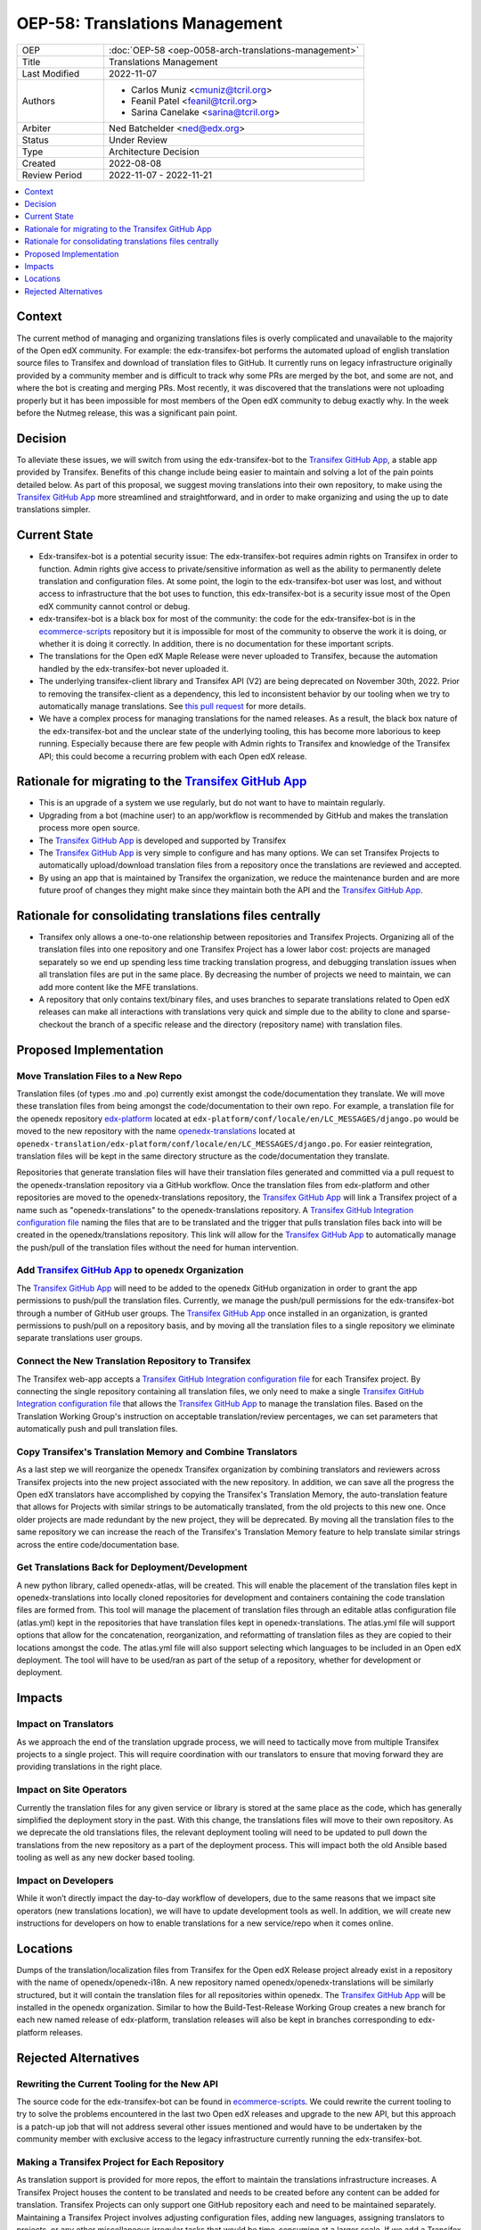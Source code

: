 OEP-58: Translations Management
###############################

.. list-table::
   :widths: 25 75

   * - OEP
     - :doc:`OEP-58 <oep-0058-arch-translations-management>`
   * - Title
     - Translations Management
   * - Last Modified
     - 2022-11-07
   * - Authors
     - 
       * Carlos Muniz <cmuniz@tcril.org>
       * Feanil Patel <feanil@tcril.org>
       * Sarina Canelake <sarina@tcril.org>
   * - Arbiter
     - Ned Batchelder <ned@edx.org>
   * - Status
     - Under Review
   * - Type
     - Architecture Decision
   * - Created
     - 2022-08-08
   * - Review Period
     - 2022-11-07 - 2022-11-21
..    * - Resolution
..      - 

.. contents::
  :local:
  :depth: 1

Context
*******

The current method of managing and organizing translations files is overly complicated
and unavailable to the majority of the Open edX community. For example: the
edx-transifex-bot performs the automated upload of english translation source files to
Transifex and download of translation files to GitHub. It currently runs on legacy
infrastructure originally provided by a community member and is difficult to track why
some PRs are merged by the bot, and some are not, and where the bot is creating and
merging PRs. Most recently, it was discovered that the translations were not uploading
properly but it has been impossible for most members of the Open edX community to debug
exactly why. In the week before the Nutmeg release, this was a significant pain point.

Decision
********

To alleviate these issues, we will switch from using the edx-transifex-bot to the
`Transifex GitHub App`_, a stable app provided by Transifex. Benefits of this change
include being easier to maintain and solving a lot of the pain points detailed below. As
part of this proposal, we suggest moving translations into their own repository, to make
using the `Transifex GitHub App`_ more streamlined and straightforward, and in order to
make organizing and using the up to date translations simpler.

Current State
*************

* Edx-transifex-bot is a potential security issue: The edx-transifex-bot requires admin
  rights on Transifex in order to function. Admin rights give access to private/sensitive
  information as well as the ability to permanently delete translation and configuration
  files. At some point, the login to the edx-transifex-bot user was lost, and without
  access to infrastructure that the bot uses to function, this edx-transifex-bot is a
  security issue most of the Open edX community cannot control or debug.
* edx-transifex-bot is a black box for most of the community: the code for the
  edx-transifex-bot is in the `ecommerce-scripts`_ repository but it is impossible for
  most of the community to observe the work it is doing, or whether it is doing it
  correctly. In addition, there is no documentation for these important scripts.
* The translations for the Open edX Maple Release were never uploaded to Transifex,
  because the automation handled by the edx-transifex-bot never uploaded it.
* The underlying transifex-client library and Transifex API (V2) are being deprecated on
  November 30th, 2022. Prior to removing the transifex-client as a dependency, this led
  to inconsistent behavior by our tooling when we try to automatically manage
  translations. See `this pull request`_ for more details.
* We have a complex process for managing translations for the named releases. As a
  result, the black box nature of the edx-transifex-bot and the unclear state of the
  underlying tooling, this has become more laborious to keep running. Especially because
  there are few people with Admin rights to Transifex and knowledge of the Transifex API;
  this could become a recurring problem with each Open edX release.

.. _ecommerce-scripts: https://github.com/openedx/ecommerce-scripts/tree/master/transifex
.. _this pull request: https://github.com/openedx/edx-platform/pull/30567

Rationale for migrating to the `Transifex GitHub App`_
******************************************************

* This is an upgrade of a system we use regularly, but do not want to have to maintain
  regularly.
* Upgrading from a bot (machine user) to an app/workflow is recommended by GitHub and
  makes the translation process more open source. 
* The `Transifex GitHub App`_ is developed and supported by Transifex
* The `Transifex GitHub App`_ is very simple to configure and has many options. We can
  set Transifex Projects to automatically upload/download translation files from a
  repository once the translations are reviewed and accepted.
* By using an app that is maintained by Transifex the organization, we reduce the
  maintenance burden and are more future proof of changes they might make since they
  maintain both the API and the `Transifex GitHub App`_.

Rationale for consolidating translations files centrally
********************************************************

* Transifex only allows a one-to-one relationship between repositories and Transifex
  Projects. Organizing all of the translation files into one repository and one Transifex
  Project has a lower labor cost: projects are managed separately so we end up spending
  less time tracking translation progress, and debugging translation issues when all
  translation files are put in the same place. By decreasing the number of projects we
  need to maintain, we can add more content like the MFE translations.
* A repository that only contains text/binary files, and uses branches to separate
  translations related to Open edX releases can make all interactions with translations
  very quick and simple due to the ability to clone and sparse-checkout the branch of a
  specific release and the directory (repository name) with translation files.

Proposed Implementation
***********************

Move Translation Files to a New Repo
====================================

Translation files (of types .mo and .po) currently exist amongst the code/documentation
they translate. We will move these translation files from being amongst the
code/documentation to their own repo. For example, a translation file for the openedx
repository `edx-platform`_ located at
``edx-platform/conf/locale/en/LC_MESSAGES/django.po`` would be moved to the new
repository with the name openedx-translations_ located at
``openedx-translation/edx-platform/conf/locale/en/LC_MESSAGES/django.po``. For easier
reintegration, translation files will be kept in the same directory structure as the
code/documentation they translate.

Repositories that generate translation files will have their translation files generated
and committed via a pull request to the openedx-translation repository via a GitHub
workflow. Once the translation files from edx-platform and other repositories are moved
to the openedx-translations repository, the `Transifex GitHub App`_ will link a Transifex
project of a name such as "openedx-translations" to the openedx-translations repository.
A `Transifex GitHub Integration configuration file`_ naming the files that are to be
translated and the trigger that pulls translation files back into will be created in the
openedx/translations repository. This link will allow for the `Transifex GitHub App`_ to
automatically manage the push/pull of the translation files without the need for human
intervention.

.. _edx-platform: https://github.com/openedx/edx-platform
.. _openedx-translations: https://github.com/openedx/openedx-translation

Add `Transifex GitHub App`_ to openedx Organization
===================================================

The `Transifex GitHub App`_ will need to be added to the openedx GitHub organization in
order to grant the app permissions to push/pull the translation files. Currently, we
manage the push/pull permissions for the edx-transifex-bot through a number of GitHub
user groups. The `Transifex GitHub App`_ once installed in an organization, is granted
permissions to push/pull on a repository basis, and by moving all the translation files
to a single repository we eliminate separate translations user groups.

Connect the New Translation Repository to Transifex
===================================================

The Transifex web-app accepts a `Transifex GitHub Integration configuration file`_ for
each Transifex project. By connecting the single repository containing all translation
files, we only need to make a single `Transifex GitHub Integration configuration file`_
that allows the `Transifex GitHub App`_ to manage the translation files. Based on the
Translation Working Group's instruction on acceptable translation/review percentages, we
can set parameters that automatically push and pull translation files.

Copy Transifex's Translation Memory and Combine Translators
===========================================================

As a last step we will reorganize the openedx Transifex organization by combining
translators and reviewers across Transifex projects into the new project associated with
the new repository. In addition, we can save all the progress the Open edX translators
have accomplished by copying the Transifex's Translation Memory, the auto-translation
feature that allows for Projects with similar strings to be automatically translated,
from the old projects to this new one. Once older projects are made redundant by the new
project, they will be deprecated. By moving all the translation files to the same
repository we can increase the reach of the Transifex's Translation Memory feature to
help translate similar strings across the entire code/documentation base.

Get Translations Back for Deployment/Development
================================================

A new python library, called openedx-atlas, will be created. This will enable the
placement of the translation files kept in openedx-translations into locally cloned
repositories for development and containers containing the code translation files are
formed from. This tool will manage the placement of translation files through an editable
atlas configuration file (atlas.yml) kept in the repositories that have
translation files kept in openedx-translations. The atlas.yml file will support
options that allow for the concatenation, reorganization, and reformatting of translation
files as they are copied to their locations amongst the code. The atlas.yml file
will also support selecting which languages to be included in an Open edX deployment. The
tool will have to be used/ran as part of the setup of a repository, whether for
development or deployment.

Impacts
*******

Impact on Translators
=====================

As we approach the end of the translation upgrade process, we will need to tactically
move from multiple Transifex projects to a single project. This will require coordination
with our translators to ensure that moving forward they are providing translations in the
right place.

Impact on Site Operators
========================

Currently the translation files for any given service or library is stored at the same
place as the code, which has generally simplified the deployment story in the past. With
this change, the translations files will move to their own repository. As we deprecate
the old translations files, the relevant deployment tooling will need to be updated to
pull down the translations from the new repository as a part of the deployment process.
This will impact both the old Ansible based tooling as well as any new docker based
tooling.

Impact on Developers
====================

While it won’t directly impact the day-to-day workflow of developers, due to the same
reasons that we impact site operators (new translations location), we will have to update
development tools as well. In addition, we will create new instructions for developers on
how to enable translations for a new service/repo when it comes online.

Locations
*********

Dumps of the translation/localization files from Transifex for the Open edX Release
project already exist in a repository with the name of openedx/openedx-i18n. A new
repository named openedx/openedx-translations will be similarly structured, but it will
contain the translation files for all repositories within openedx. The
`Transifex GitHub App`_ will be installed in the openedx organization. Similar to how the
Build-Test-Release Working Group creates a new branch for each new named release of
edx-platform, translation releases will also be kept in branches corresponding to
edx-platform releases.

Rejected Alternatives
*********************

Rewriting the Current Tooling for the New API
=============================================

The source code for the edx-transifex-bot can be found in `ecommerce-scripts`_. We could
rewrite the current tooling to try to solve the problems encountered in the last two Open
edX releases and upgrade to the new API, but this approach is a patch-up job that will
not address several other issues mentioned and would have to be undertaken by the
community member with exclusive access to the legacy infrastructure currently running the
edx-transifex-bot.

Making a Transifex Project for Each Repository
==============================================

As translation support is provided for more repos, the effort to maintain the
translations infrastructure increases. A Transifex Project houses the content to be
translated and needs to be created before any content can be added for translation.
Transifex Projects can only support one GitHub repository each and need to be maintained
separately. Maintaining a Transifex Project involves adjusting configuration files,
adding new languages, assigning translators to projects, or any other miscellaneous
irregular tasks that would be time-consuming at a larger scale. If we add a Transifex
Project, each Transifex Project will need to be maintained separately, making debugging
issues or tracking the progress of each Transifex Project time-consuming.

.. _Transifex GitHub App: https://github.com/apps/transifex-integration
.. _Transifex GitHub Integration configuration file: https://docs.transifex.com/transifex-github-integrations/github-tx-ui#linking-a-specific-project-with-a-github-repository
